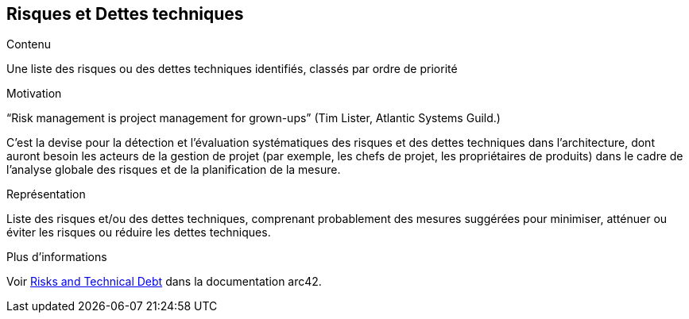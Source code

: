 ifndef::imagesdir[:imagesdir: ../images]

[[section-technical-risks]]
== Risques et Dettes techniques


[role="arc42help"]
****
.Contenu
Une liste des risques ou des dettes techniques identifiés, classés par ordre de priorité

.Motivation
“Risk management is project management for grown-ups” (Tim Lister, Atlantic Systems Guild.) 

C'est la devise pour la détection et l'évaluation systématiques des risques et des dettes techniques dans l'architecture, dont auront besoin les acteurs de la gestion de projet (par exemple, les chefs de projet, les propriétaires de produits) dans le cadre de l'analyse globale des risques et de la planification de la mesure.

.Représentation
Liste des risques et/ou des dettes techniques, comprenant probablement des mesures suggérées pour minimiser, atténuer ou éviter les risques ou réduire les dettes techniques.

.Plus d'informations

Voir https://docs.arc42.org/section-11/[Risks and Technical Debt] dans la documentation arc42.

****
